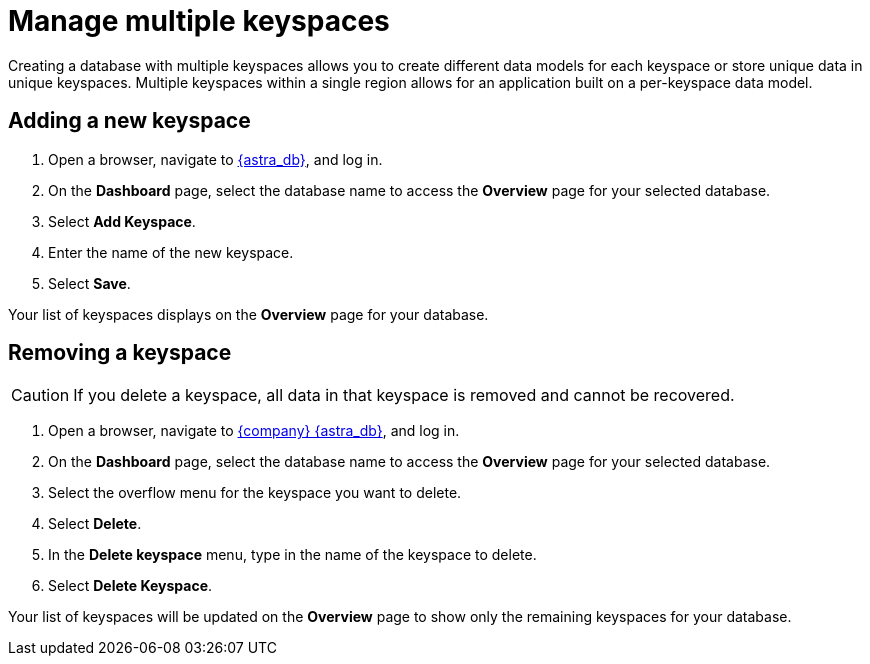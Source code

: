 = Manage multiple keyspaces
:slug: managing-keyspaces

Creating a database with multiple keyspaces allows you to create different data models for each keyspace or store unique data in unique keyspaces.
Multiple keyspaces within a single region allows for an application built on a per-keyspace data model.


== Adding a new keyspace

. Open a browser, navigate to link:https://astra.datastax.com[{astra_db}, window="_blank"], and log in.

[arabic,start=2]
. On the **Dashboard** page, select the database name to access the **Overview** page for your selected database.

[arabic,start=3]
. Select **Add Keyspace**.

[arabic,start=4]
. Enter the name of the new keyspace.

[arabic,start=5]
. Select **Save**.

Your list of keyspaces displays on the *Overview* page for your database.

== Removing a keyspace

[CAUTION]
====
If you delete a keyspace, all data in that keyspace is removed and cannot be recovered.
====

[arabic,start=1]
. Open a browser, navigate to link:https://astra.datastax.com[{company} {astra_db}, window="_blank"], and log in.

[arabic,start=2]
. On the *Dashboard* page, select the database name to access the *Overview* page for your selected database.

[arabic,start=3]
. Select the overflow menu for the keyspace you want to delete.

[arabic,start=4]
. Select *Delete*.

[arabic,start=5]
. In the *Delete keyspace* menu, type in the name of the keyspace to delete.

[arabic,start=6]
. Select *Delete Keyspace*.

Your list of keyspaces will be updated on the *Overview* page to show only the remaining keyspaces for your database.
